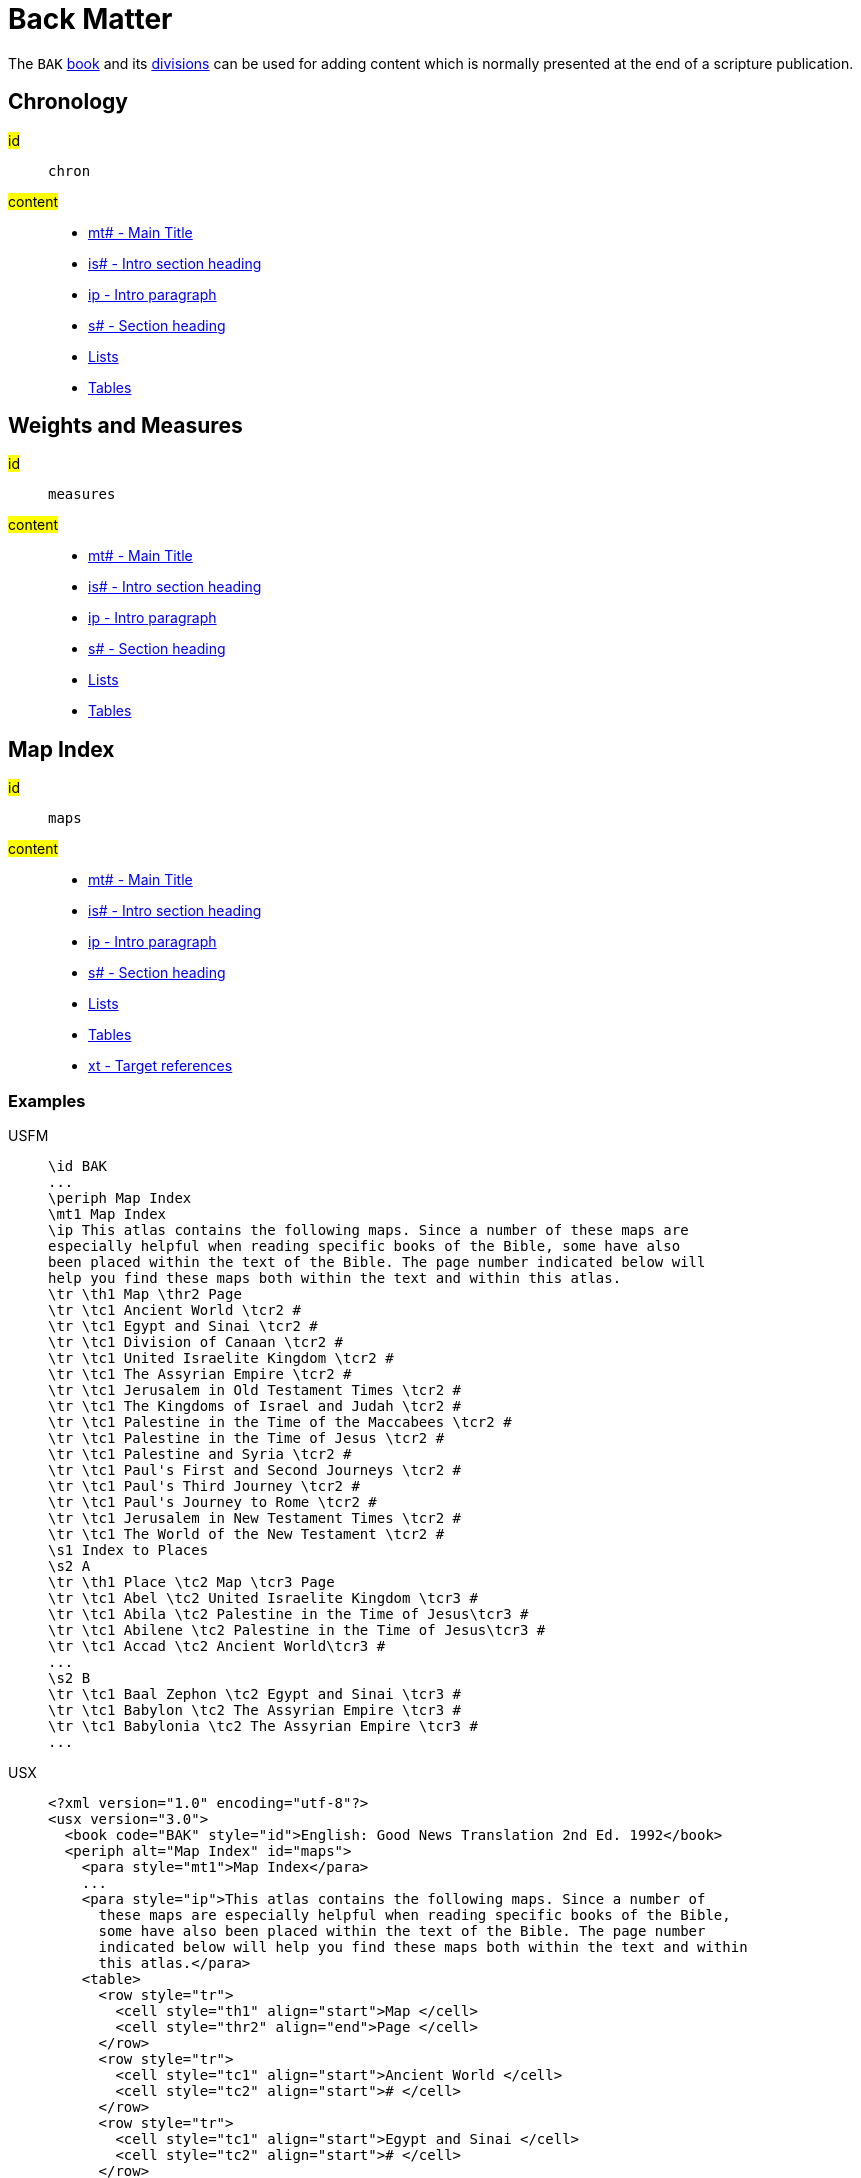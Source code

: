 = Back Matter

The `BAK` xref:para:identification/books.adoc[book] and its xref:periph:periph.adoc[divisions] can be used for adding content which is normally presented at the end of a scripture publication.

[#periph-bak-chron]
== Chronology

#id#:: `chron`
#content#::
* xref:para:titles-sections/mt.adoc[mt# - Main Title]
* xref:para:introductions/is.adoc[is# - Intro section heading]
* xref:para:introductions/ip.adoc[ip - Intro paragraph]
* xref:para:titles-sections/s.adoc[s# - Section heading]
* xref:para:lists/index.adoc[Lists]
* xref:para:tables/index.adoc[Tables]

[#periph-bak-measures]
== Weights and Measures

#id#:: `measures`
#content#::
* xref:para:titles-sections/mt.adoc[mt# - Main Title]
* xref:para:introductions/is.adoc[is# - Intro section heading]
* xref:para:introductions/ip.adoc[ip - Intro paragraph]
* xref:para:titles-sections/s.adoc[s# - Section heading]
* xref:para:lists/index.adoc[Lists]
* xref:para:tables/index.adoc[Tables]

[#periph-bak-maps]
== Map Index

#id#:: `maps`
#content#::
* xref:para:titles-sections/mt.adoc[mt# - Main Title]
* xref:para:introductions/is.adoc[is# - Intro section heading]
* xref:para:introductions/ip.adoc[ip - Intro paragraph]
* xref:para:titles-sections/s.adoc[s# - Section heading]
* xref:para:lists/index.adoc[Lists]
* xref:para:tables/index.adoc[Tables]
* xref:char:notes/crossref/xt.adoc[xt - Target references]

=== Examples

[tabs]
======
USFM::
+
[source#src-usfm-periph-bak-maps_1,usfm,highlight=3]
----
\id BAK
...
\periph Map Index
\mt1 Map Index
\ip This atlas contains the following maps. Since a number of these maps are 
especially helpful when reading specific books of the Bible, some have also 
been placed within the text of the Bible. The page number indicated below will 
help you find these maps both within the text and within this atlas.
\tr \th1 Map \thr2 Page
\tr \tc1 Ancient World \tcr2 #
\tr \tc1 Egypt and Sinai \tcr2 #
\tr \tc1 Division of Canaan \tcr2 #
\tr \tc1 United Israelite Kingdom \tcr2 #
\tr \tc1 The Assyrian Empire \tcr2 #
\tr \tc1 Jerusalem in Old Testament Times \tcr2 #
\tr \tc1 The Kingdoms of Israel and Judah \tcr2 #
\tr \tc1 Palestine in the Time of the Maccabees \tcr2 #
\tr \tc1 Palestine in the Time of Jesus \tcr2 #
\tr \tc1 Palestine and Syria \tcr2 #
\tr \tc1 Paul's First and Second Journeys \tcr2 #
\tr \tc1 Paul's Third Journey \tcr2 #
\tr \tc1 Paul's Journey to Rome \tcr2 #
\tr \tc1 Jerusalem in New Testament Times \tcr2 #
\tr \tc1 The World of the New Testament \tcr2 #
\s1 Index to Places
\s2 A
\tr \th1 Place \tc2 Map \tcr3 Page
\tr \tc1 Abel \tc2 United Israelite Kingdom \tcr3 #
\tr \tc1 Abila \tc2 Palestine in the Time of Jesus\tcr3 #
\tr \tc1 Abilene \tc2 Palestine in the Time of Jesus\tcr3 #
\tr \tc1 Accad \tc2 Ancient World\tcr3 #
...
\s2 B
\tr \tc1 Baal Zephon \tc2 Egypt and Sinai \tcr3 #
\tr \tc1 Babylon \tc2 The Assyrian Empire \tcr3 #
\tr \tc1 Babylonia \tc2 The Assyrian Empire \tcr3 #
...
----
USX::
+
[source#src-usx-periph-bak-maps_1,xml,highlight=4;85]
----
<?xml version="1.0" encoding="utf-8"?>
<usx version="3.0">
  <book code="BAK" style="id">English: Good News Translation 2nd Ed. 1992</book>
  <periph alt="Map Index" id="maps">
    <para style="mt1">Map Index</para>
    ...
    <para style="ip">This atlas contains the following maps. Since a number of 
      these maps are especially helpful when reading specific books of the Bible, 
      some have also been placed within the text of the Bible. The page number 
      indicated below will help you find these maps both within the text and within 
      this atlas.</para>
    <table>
      <row style="tr">
        <cell style="th1" align="start">Map </cell>
        <cell style="thr2" align="end">Page </cell>
      </row>
      <row style="tr">
        <cell style="tc1" align="start">Ancient World </cell>
        <cell style="tc2" align="start"># </cell>
      </row>
      <row style="tr">
        <cell style="tc1" align="start">Egypt and Sinai </cell>
        <cell style="tc2" align="start"># </cell>
      </row>
      <row style="tr">
        <cell style="tc1" align="start">Division of Canaan </cell>
        <cell style="tc2" align="start"># </cell>
      </row>
      <row style="tr">
        <cell style="tc1" align="start">United Israelite Kingdom </cell>
        <cell style="tc2" align="start"># </cell>
      </row>
      ...
    </table>
    <para style="s1">Index to Places</para>
    <para style="s2">A</para>
    <table>
      <row style="tr">
        <cell style="th1" align="start">Place</cell>
        <cell style="th2" align="start">Map</cell>
        <cell style="th3" align="start">Page</cell>
      </row>
      <row style="tr">
        <cell style="tc1" align="start">Abel</cell>
        <cell style="tc2" align="start">United Israelite Kingdom</cell>
        <cell style="tc3" align="start">#</cell>
      </row>
      <row style="tr">
        <cell style="tc1" align="start">Abila</cell>
        <cell style="tc2" align="start">Palestine in the Time of Jesus</cell>
        <cell style="tc3" align="start">#</cell>
      </row>
      <row style="tr">
        <cell style="tc1" align="start">Abilene</cell>
        <cell style="tc2" align="start">Palestine in the Time of Jesus</cell>
        <cell style="tc3" align="start">#</cell>
      </row>
      <row style="tr">
        <cell style="tc1" align="start">Accad</cell>
        <cell style="tc2" align="start">Ancient World</cell>
        <cell style="tc3" align="start">#</cell>
      </row>
      ...
    </table>
    <para style="s2">B</para>
    <table>
      <row style="tr">
        <cell style="tc1" align="start">Baal Zephon</cell>
        <cell style="tc2" align="start">Egypt and Sinai</cell>
        <cell style="tc3" align="start">#</cell>
      </row>
      <row style="tr">
        <cell style="tc1" align="start">Babylon</cell>
        <cell style="tc2" align="start">The Assyrian Empire</cell>
        <cell style="tc3" align="start">#</cell>
      </row>
      <row style="tr">
        <cell style="tc1" align="start">Babylonia</cell>
        <cell style="tc2" align="start">The Assyrian Empire</cell>
        <cell style="tc3" align="start">#</cell>
      </row>
      ...
    </table>
    ...
  </periph>
</usx>
----
======

[#periph-bak-lxxquotes]
== NT Quotes from LXX

#id#:: `lxxquotes`
#content#::
* xref:para:titles-sections/mt.adoc[mt# - Main Title]
* xref:para:introductions/ip.adoc[ip - Intro paragraph]
* xref:para:titles-sections/s.adoc[s# - Section heading]
* xref:para:paragraphs/p.adoc[p - Paragraph]
* xref:char:features/k.adoc[k - Keyword/keyterm]

=== Examples

[tabs]
======
USFM::
+
[source#src-usfm-periph-bak-lxxquotes_1,usfm,highlight=3]
----
\id BAK
...
\periph NT Quotes from LXX
\ip The writers of the New Testament generally quoted or paraphrased the ancient 
Greek translation of the Old Testament, commonly known as the Septuagint Version 
(LXX), made some two hundred years before the time of Christ.
...
\p \k Matthew 1.23\k* (Isaiah 7.14) A virgin will become pregnant and have a son.
\p \k Matthew 3.3\k* (Isaiah 40.3) Someone is shouting in the desert, “Prepare a 
road for the Lord; make a straight path for our God to travel!”
\p \k Matthew 12.21\k* (Isaiah 42.4) And on him all people will put their hope.
...
----
USX::
+
[source#src-usx-periph-bak-lxxquotes_1,xml,highlight=4;18]
----
<?xml version="1.0" encoding="utf-8"?>
<usx version="3.0">
  <book code="BAK" style="id">English: Good News Translation 2nd Ed. 1992</book>
  <periph alt="Map Index" id="maps">
    <para style="ip">The writers of the New Testament generally quoted or 
      paraphrased the ancient Greek translation of the Old Testament, commonly 
      known as the Septuagint Version (LXX), made some two hundred years before 
      the time of Christ.</para>
    ...
    <para style="p"><char style="k">Matthew 1.23</char> (Isaiah 7.14) A virgin 
      will become pregnant and have a son.</para>
    <para style="p"><char style="k">Matthew 3.3</char> (Isaiah 40.3) Someone is 
      shouting in the desert, “Prepare a road for the Lord; make a straight path 
      for our God to travel!”</para>
    <para style="p"><char style="k">Matthew 12.21</char> (Isaiah 42.4) And on him 
      all people will put their hope.</para>
    ...
  </periph>
</usx>
----
======
